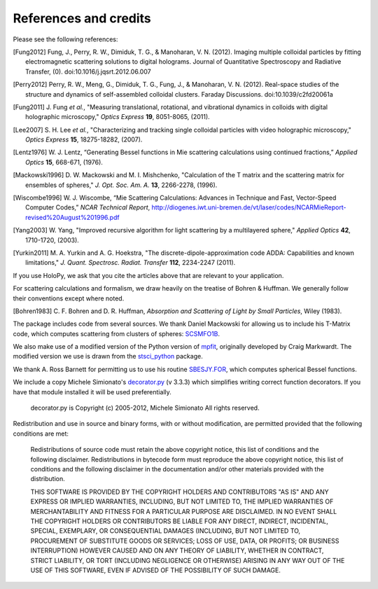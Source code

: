 .. _credits:

**********************
References and credits
**********************
Please see the following references:

.. [Fung2012] Fung, J., Perry, R. W., Dimiduk, T. G., & Manoharan, V. N. (2012). Imaging multiple colloidal particles by fitting electromagnetic scattering solutions to digital holograms. Journal of Quantitative Spectroscopy and Radiative Transfer, (0). doi:10.1016/j.jqsrt.2012.06.007

.. [Perry2012] Perry, R. W., Meng, G., Dimiduk, T. G., Fung, J., & Manoharan, V. N. (2012). Real-space studies of the structure and dynamics of self-assembled colloidal clusters. Faraday Discussions. doi:10.1039/c2fd20061a

.. [Fung2011] J\. Fung *et al.*, "Measuring translational, rotational, and vibrational dynamics in colloids with digital holographic microscopy," *Optics Express* **19**, 8051-8065, (2011).

.. [Lee2007] S\. H\. Lee *et al.*, "Characterizing and tracking single colloidal particles with video holographic microscopy," *Optics Express* **15**, 18275-18282, (2007).

.. [Lentz1976] W\. J\. Lentz, “Generating Bessel functions in Mie scattering calculations using continued fractions,” *Applied Optics* **15**, 668-671, (1976).

.. [Mackowski1996] D\. W\. Mackowski and M\. I\. Mishchenko, "Calculation of the T matrix and the scattering matrix for ensembles of spheres," *J. Opt. Soc. Am. A.* **13**, 2266-2278, (1996).

.. [Wiscombe1996] W\. J\. Wiscombe, “Mie Scattering Calculations: Advances in Technique and Fast, Vector-Speed Computer Codes,” *NCAR Technical Report*, http://diogenes.iwt.uni-bremen.de/vt/laser/codes/NCARMieReport-revised%20August%201996.pdf 

.. [Yang2003] W\. Yang, "Improved recursive algorithm for light scattering by a multilayered sphere," *Applied Optics* **42**, 1710-1720, (2003).

.. [Yurkin2011] M\. A\. Yurkin and A\. G\. Hoekstra, "The discrete-dipole-approximation code ADDA: Capabilities and known limitations," *J. Quant. Spectrosc. Radiat. Transfer* **112**, 2234-2247 (2011).

If you use HoloPy, we ask that you cite the articles above that are
relevant to your application.

For scattering calculations and formalism, we draw heavily on
the treatise of Bohren & Huffman.  We generally follow their conventions
except where noted.

.. [Bohren1983] C\. F\. Bohren and D\. R\. Huffman, *Absorption and Scattering of Light by Small Particles*, Wiley (1983).

The package includes code from several sources.  We thank Daniel
Mackowski for allowing us to include his T-Matrix code, which computes
scattering from clusters of spheres:  SCSMFO1B_.

.. _SCSMFO1B: ftp://ftp.eng.auburn.edu/pub/dmckwski/scatcodes/index.html

We also make use of a modified version of the Python version of
mpfit_, originally developed by Craig Markwardt. The modified version
we use is drawn from the stsci_python_ package.

.. _mpfit: http://www.physics.wisc.edu/~craigm/idl/fitting.html
.. _stsci_python: http://www.stsci.edu/resources/software_hardware/pyraf/stsci_python

We thank A. Ross Barnett for permitting us to use his routine
SBESJY.FOR_, which computes spherical Bessel functions.

.. _SBESJY.FOR: http://www.fresco.org.uk/programs/barnett/index.htm


We include a copy Michele Simionato's decorator.py_ (v 3.3.3) which
simplifies writing correct function decorators.  If you have that
module installed it will be used preferentially.

  decorator.py is Copyright (c) 2005-2012, Michele Simionato
  All rights reserved.

.. _decorator.py: http://pypi.python.org/pypi/decorator/3.3.3

Redistribution and use in source and binary forms, with or without
modification, are permitted provided that the following conditions are
met:

   Redistributions of source code must retain the above copyright 
   notice, this list of conditions and the following disclaimer.
   Redistributions in bytecode form must reproduce the above copyright
   notice, this list of conditions and the following disclaimer in
   the documentation and/or other materials provided with the
   distribution. 
   
   THIS SOFTWARE IS PROVIDED BY THE COPYRIGHT HOLDERS AND CONTRIBUTORS
   "AS IS" AND ANY EXPRESS OR IMPLIED WARRANTIES, INCLUDING, BUT NOT
   LIMITED TO, THE IMPLIED WARRANTIES OF MERCHANTABILITY AND FITNESS FOR
   A PARTICULAR PURPOSE ARE DISCLAIMED. IN NO EVENT SHALL THE COPYRIGHT
   HOLDERS OR CONTRIBUTORS BE LIABLE FOR ANY DIRECT, INDIRECT,
   INCIDENTAL, SPECIAL, EXEMPLARY, OR CONSEQUENTIAL DAMAGES (INCLUDING,
   BUT NOT LIMITED TO, PROCUREMENT OF SUBSTITUTE GOODS OR SERVICES; LOSS
   OF USE, DATA, OR PROFITS; OR BUSINESS INTERRUPTION) HOWEVER CAUSED AND
   ON ANY THEORY OF LIABILITY, WHETHER IN CONTRACT, STRICT LIABILITY, OR
   TORT (INCLUDING NEGLIGENCE OR OTHERWISE) ARISING IN ANY WAY OUT OF THE
   USE OF THIS SOFTWARE, EVEN IF ADVISED OF THE POSSIBILITY OF SUCH
   DAMAGE.
